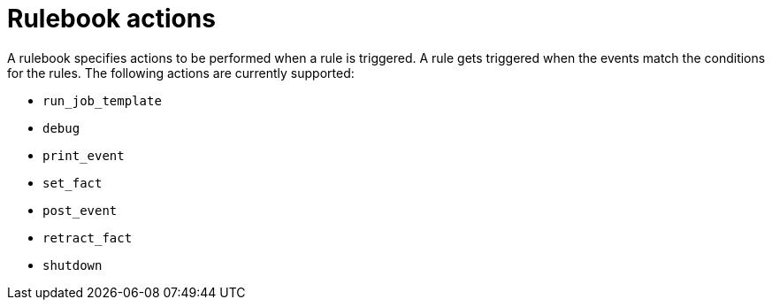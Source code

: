 [id="rulebook-actions_{context}"]

= Rulebook actions

A rulebook specifies actions to be performed when a rule is triggered. A rule gets triggered when the events match the conditions for the rules. The following actions are currently supported:

* `run_job_template`
//* `run_playbook`
* `debug`
* `print_event`
* `set_fact`
* `post_event`
* `retract_fact`
* `shutdown`

